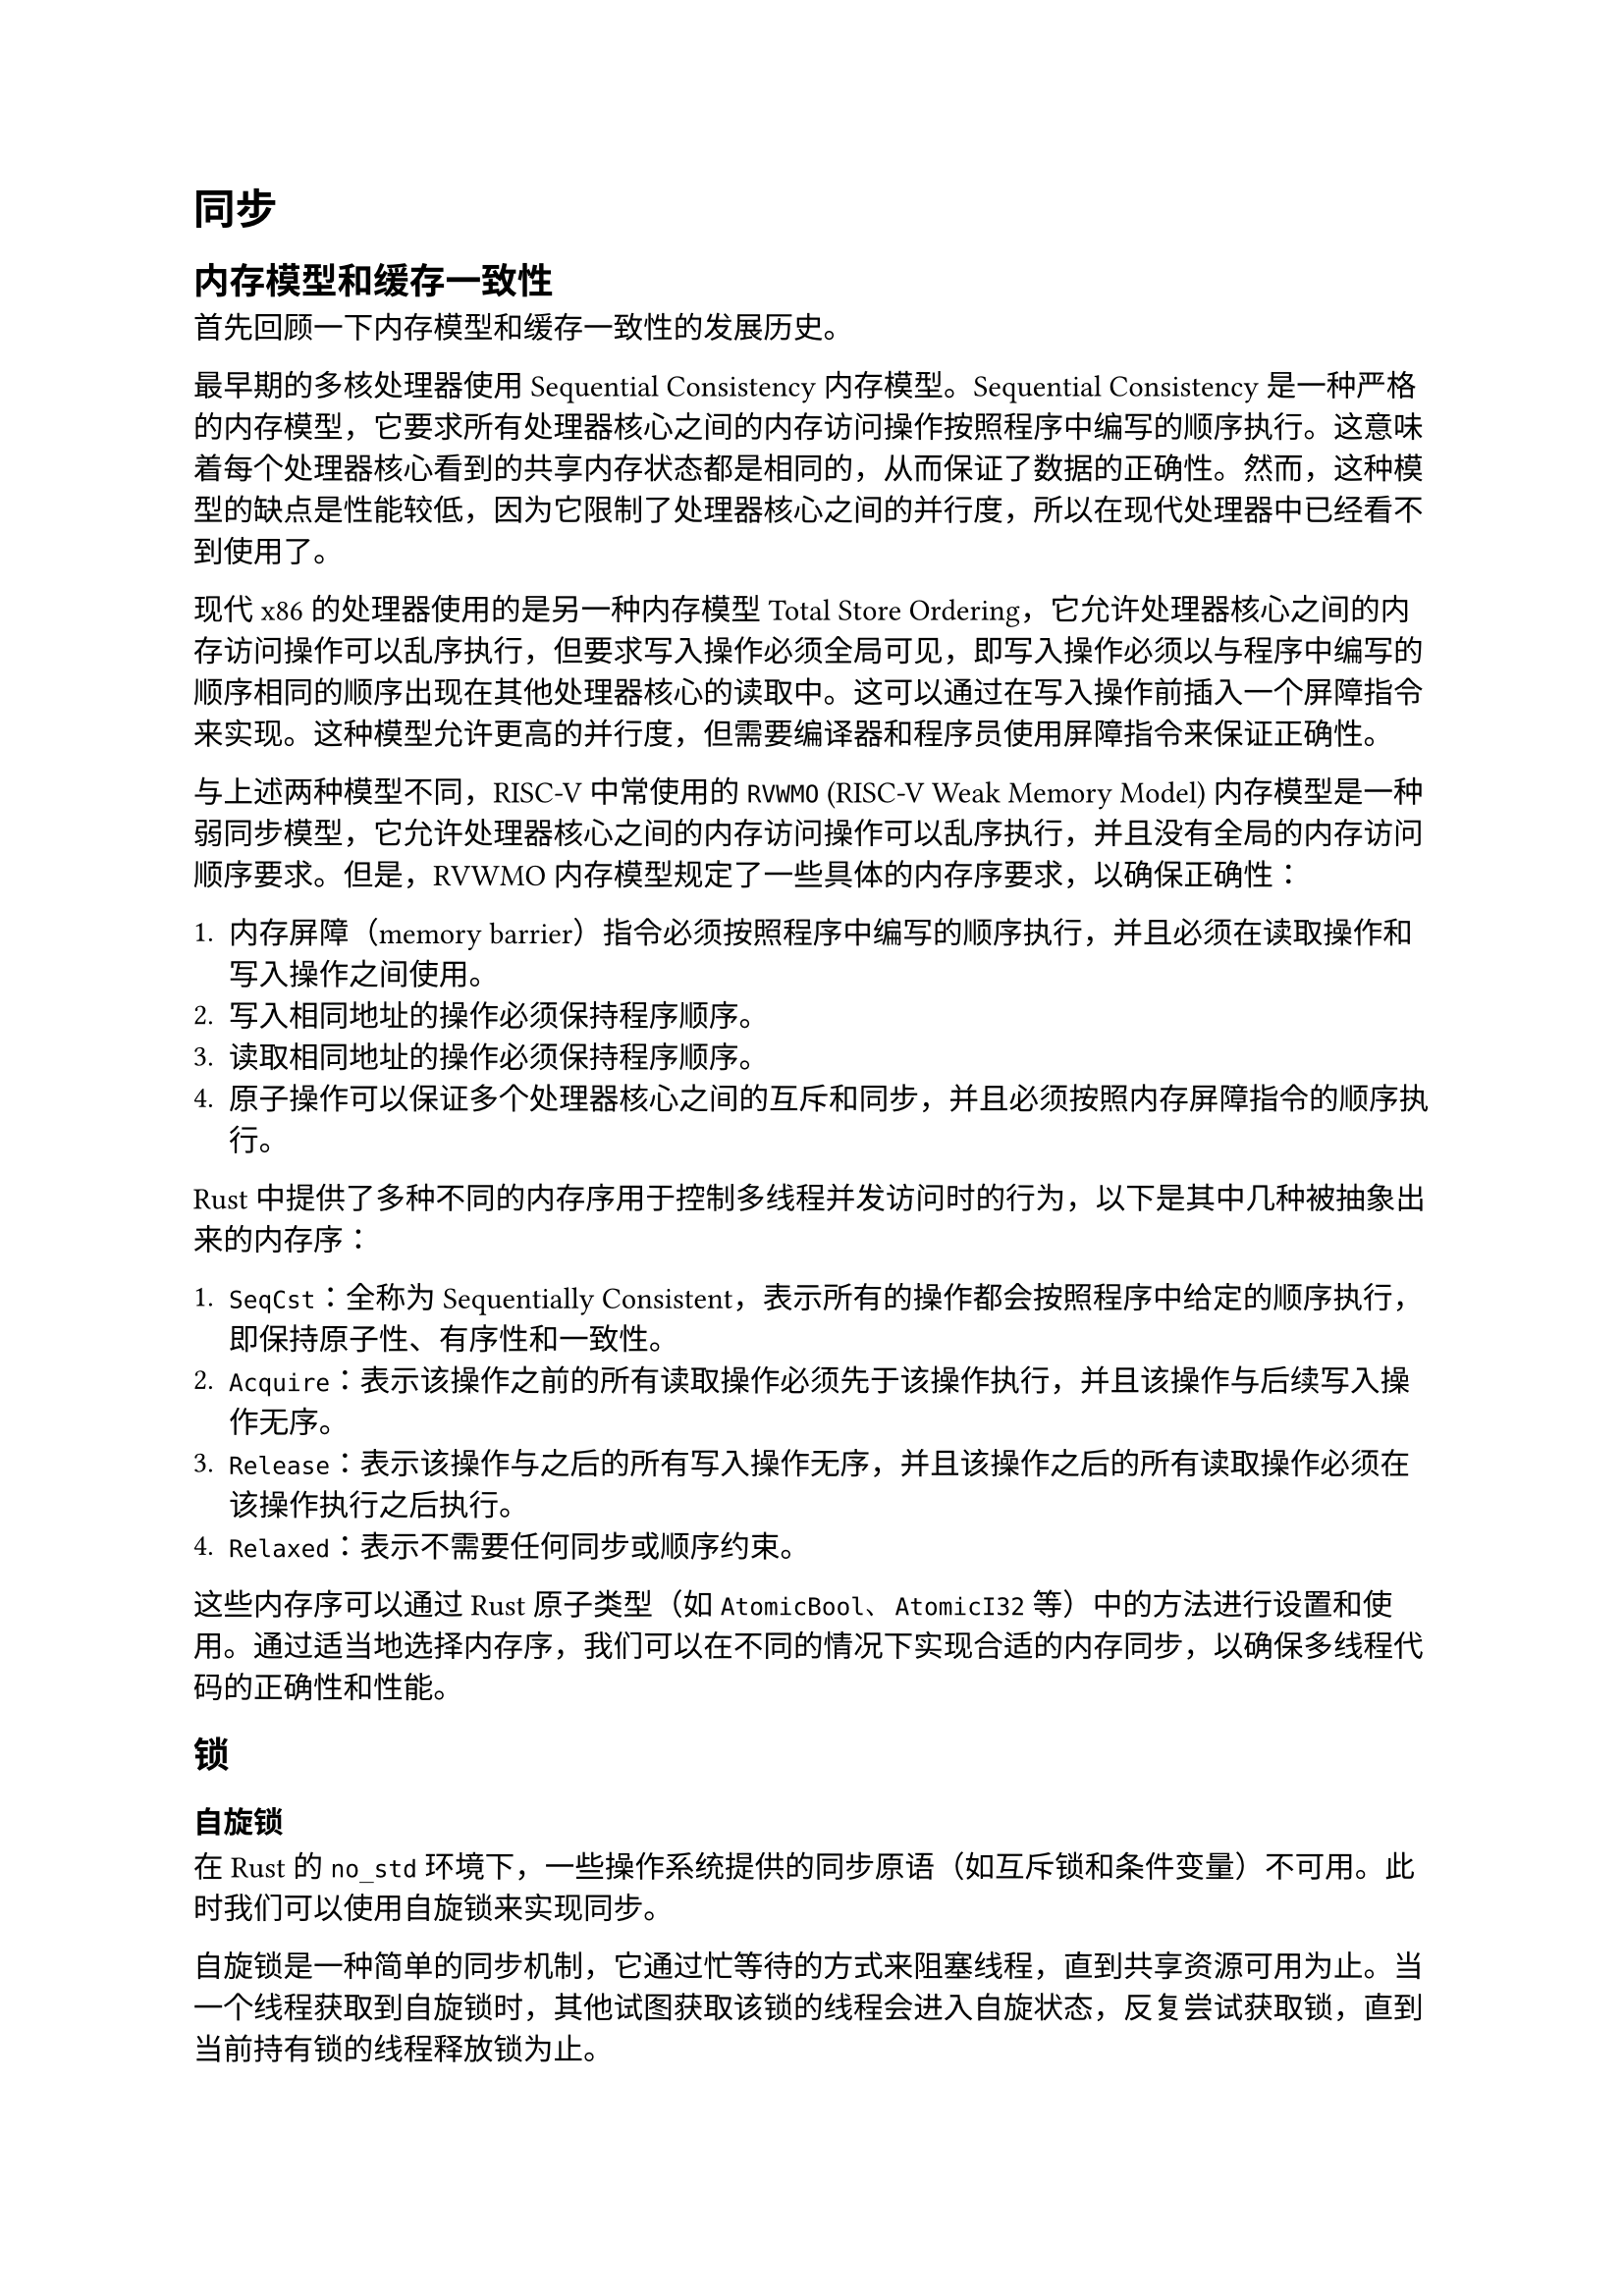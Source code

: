 = 同步

== 内存模型和缓存一致性

首先回顾一下内存模型和缓存一致性的发展历史。

最早期的多核处理器使用 Sequential Consistency 内存模型。Sequential Consistency 是一种严格的内存模型，它要求所有处理器核心之间的内存访问操作按照程序中编写的顺序执行。这意味着每个处理器核心看到的共享内存状态都是相同的，从而保证了数据的正确性。然而，这种模型的缺点是性能较低，因为它限制了处理器核心之间的并行度，所以在现代处理器中已经看不到使用了。

现代 x86 的处理器使用的是另一种内存模型 Total Store Ordering，它允许处理器核心之间的内存访问操作可以乱序执行，但要求写入操作必须全局可见，即写入操作必须以与程序中编写的顺序相同的顺序出现在其他处理器核心的读取中。这可以通过在写入操作前插入一个屏障指令来实现。这种模型允许更高的并行度，但需要编译器和程序员使用屏障指令来保证正确性。

与上述两种模型不同，RISC-V 中常使用的 `RVWMO` (RISC-V Weak Memory Model) 内存模型是一种弱同步模型，它允许处理器核心之间的内存访问操作可以乱序执行，并且没有全局的内存访问顺序要求。但是，RVWMO 内存模型规定了一些具体的内存序要求，以确保正确性：

+  内存屏障（memory barrier）指令必须按照程序中编写的顺序执行，并且必须在读取操作和写入操作之间使用。
+  写入相同地址的操作必须保持程序顺序。
+  读取相同地址的操作必须保持程序顺序。
+  原子操作可以保证多个处理器核心之间的互斥和同步，并且必须按照内存屏障指令的顺序执行。

Rust 中提供了多种不同的内存序用于控制多线程并发访问时的行为，以下是其中几种被抽象出来的内存序：

+  `SeqCst`：全称为 Sequentially Consistent，表示所有的操作都会按照程序中给定的顺序执行，即保持原子性、有序性和一致性。
+  `Acquire`：表示该操作之前的所有读取操作必须先于该操作执行，并且该操作与后续写入操作无序。
+  `Release`：表示该操作与之后的所有写入操作无序，并且该操作之后的所有读取操作必须在该操作执行之后执行。
+  `Relaxed`：表示不需要任何同步或顺序约束。

这些内存序可以通过 Rust 原子类型（如 `AtomicBool`、`AtomicI32` 等）中的方法进行设置和使用。通过适当地选择内存序，我们可以在不同的情况下实现合适的内存同步，以确保多线程代码的正确性和性能。

== 锁

=== 自旋锁

在 Rust 的 `no_std` 环境下，一些操作系统提供的同步原语（如互斥锁和条件变量）不可用。此时我们可以使用自旋锁来实现同步。

自旋锁是一种简单的同步机制，它通过忙等待的方式来阻塞线程，直到共享资源可用为止。当一个线程获取到自旋锁时，其他试图获取该锁的线程会进入自旋状态，反复尝试获取锁，直到当前持有锁的线程释放锁为止。

在 Rust 中，自旋锁可以通过原子类型 `AtomicBool` 和 `spin_loop_hint()` 函数来实现。以下是一个简单的自旋锁实现：

```rust
use core::sync::atomic::{AtomicBool, Ordering};

pub struct SpinLock {
    locked: AtomicBool,
}

impl SpinLock {
    pub const fn new() -> Self {
        SpinLock { locked: AtomicBool::new(false) }
    }

    pub fn lock(&self) {
        while self.locked.swap(true, Ordering::Acquire) {
            // 自旋等待锁
            core::hint::spin_loop();
        }
    }

    pub fn unlock(&self) {
        self.locked.store(false, Ordering::Release);
    }
}
```

上述代码中，使用 `AtomicBool` 类型的 `locked` 字段表示锁的状态。`lock()` 方法使用 `swap()` 方法来尝试获取锁并将 `locked` 设为 `true`，同时使用 `Acquire` 内存序来保证前面的读操作和当前的写操作不被重排序。如果 `swap()` 返回的是 `true`，则表示锁已经被其他线程持有，此时进入自旋状态直到获取到锁为止。在自旋状态中使用 `spin_loop()` 函数来提示 CPU 循环等待，以减少 CPU 的消耗。`unlock()` 方法通过调用 `store()` 方法将 `locked` 设为 `false`，同时使用 `Release` 内存序来保证当前的写操作和后续的读操作不被重排序。

MankorOS 利用 Rust 的 RAII（资源获取即初始化）来确保在作用域结束时自旋锁会被正确地释放。具体来说，MankorOS 定义了一个包含自旋锁的新类型，并实现 `Drop` trait 来在该类型的实例离开作用域时释放锁。

代码实现举例如下：

```rust
use core::sync::atomic::{AtomicBool, Ordering};

pub struct SpinLock {
    locked: AtomicBool,
}

impl SpinLock {
    pub const fn new() -> Self {
        SpinLock { locked: AtomicBool::new(false) }
    }

    pub fn lock(&self) -> SpinLockGuard {
        while self.locked.swap(true, Ordering::Acquire) {
            // 自旋等待锁
            core::hint::spin_loop();
        }
        SpinLockGuard { spin_lock: self }
    }

    pub fn unlock(&self) {
        self.locked.store(false, Ordering::Release);
    }
}

pub struct SpinLockGuard<'a> {
    spin_lock: &'a SpinLock,
}

impl<'a> Drop for SpinLockGuard<'a> {
    fn drop(&mut self) {
        self.spin_lock.unlock();
    }
}
```

上述代码中，定义了一个 `SpinLockGuard` 结构体来保存 `SpinLock` 的引用，并在其 `Drop` 实现中调用自旋锁的 `unlock()` 方法来释放锁。在 `lock()` 方法中，通过返回一个 `SpinLockGuard` 结构体来获取自旋锁。由于 `SpinLockGuard` 结构体实现了 `Drop` trait，因此当该结构体离开作用域时，会自动调用 `unlock()` 方法来释放锁。

使用 RAII 来管理自旋锁的获取和释放，可以有效避免忘记释放锁导致死锁等问题，在 Rust 中也是一种常见的编程模式。

=== 睡眠锁

异步 Rust 中，睡眠锁的实现涉及 Future 状态的转换，在区域赛阶段，MankorOS 并未实现睡眠锁，未来将会实现。

== 进程间通信

MankorOS 在区预赛中仅实现了简单的进程间通信，使用一个`AtomicBool`保存信号的 flag。为了支持 wait 系统调用，进程退出时会正常向父进程发送`SIGCHLD`信号。